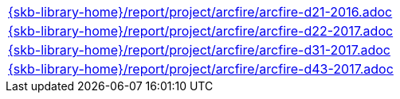//
// ============LICENSE_START=======================================================
//  Copyright (C) 2018 Sven van der Meer. All rights reserved.
// ================================================================================
// This file is licensed under the CREATIVE COMMONS ATTRIBUTION 4.0 INTERNATIONAL LICENSE
// Full license text at https://creativecommons.org/licenses/by/4.0/legalcode
// 
// SPDX-License-Identifier: CC-BY-4.0
// ============LICENSE_END=========================================================
//
// @author Sven van der Meer (vdmeer.sven@mykolab.com)
//

[cols="a", grid=rows, frame=none, %autowidth.stretch]
|===
|include::{skb-library-home}/report/project/arcfire/arcfire-d21-2016.adoc[]
|include::{skb-library-home}/report/project/arcfire/arcfire-d22-2017.adoc[]
|include::{skb-library-home}/report/project/arcfire/arcfire-d31-2017.adoc[]
|include::{skb-library-home}/report/project/arcfire/arcfire-d43-2017.adoc[]
|===

